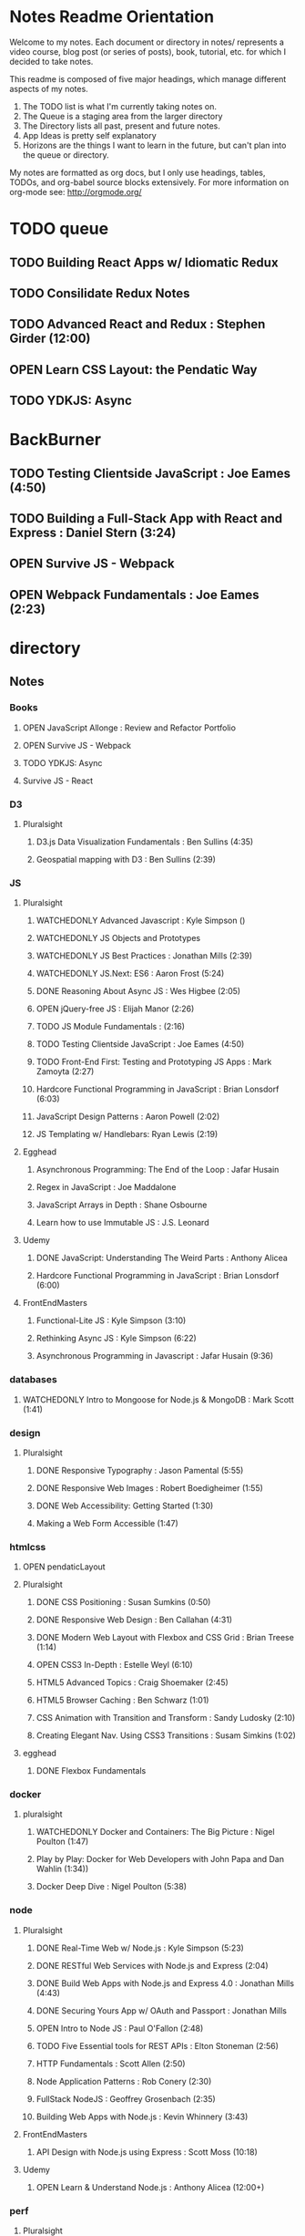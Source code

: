 #+TODO: VIEWONLY TODO NEXT OPEN | CLOSED WATCHEDONLY DONE

* Notes Readme Orientation

Welcome to my notes. Each document or directory in notes/  represents a video course,
blog post (or series of posts), book, tutorial, etc. for which I decided to take notes.

This readme is composed of five major headings, which manage different aspects of my
notes.

1. The TODO list is what I'm currently taking notes on.
2. The Queue is a staging area from the larger directory
3. The Directory lists all past, present and future notes.
4. App Ideas is pretty self explanatory
5. Horizons are the things I want to learn in the future,
   but can't plan into the queue or directory.

My notes are formatted as org docs, but I only use headings, tables, TODOs, and org-babel
source blocks extensively. For more information on org-mode see: http://orgmode.org/


* TODO queue
** TODO Building React Apps w/ Idiomatic Redux
** TODO Consilidate Redux Notes
** TODO Advanced React and Redux : Stephen Girder (12:00)
** OPEN Learn CSS Layout: the Pendatic Way
** TODO YDKJS: Async


* BackBurner
** TODO Testing Clientside JavaScript : Joe Eames (4:50)
** TODO Building a Full-Stack App with React and Express : Daniel Stern (3:24)
** OPEN Survive JS - Webpack
** OPEN Webpack Fundamentals : Joe Eames (2:23)


* directory
** Notes
*** Books
**** OPEN JavaScript Allonge : Review and Refactor Portfolio
**** OPEN Survive JS - Webpack
**** TODO YDKJS: Async
**** Survive JS - React
*** D3
**** Pluralsight
***** D3.js Data Visualization Fundamentals : Ben Sullins (4:35)
***** Geospatial mapping with D3 : Ben Sullins (2:39)
*** JS
**** Pluralsight
***** WATCHEDONLY Advanced Javascript : Kyle Simpson ()
***** WATCHEDONLY JS Objects and Prototypes
***** WATCHEDONLY JS Best Practices : Jonathan Mills (2:39)
***** WATCHEDONLY JS.Next: ES6 : Aaron Frost (5:24)
***** DONE Reasoning About Async JS : Wes Higbee (2:05)
***** OPEN jQuery-free JS : Elijah Manor (2:26)
***** TODO JS Module Fundamentals : (2:16)
***** TODO Testing Clientside JavaScript : Joe Eames (4:50)
***** TODO Front-End First: Testing and Prototyping JS Apps : Mark Zamoyta (2:27)
***** Hardcore Functional Programming in JavaScript : Brian Lonsdorf (6:03)
***** JavaScript Design Patterns : Aaron Powell (2:02)
***** JS Templating w/ Handlebars: Ryan Lewis (2:19)
**** Egghead
***** Asynchronous Programming: The End of the Loop : Jafar Husain
***** Regex in JavaScript : Joe Maddalone
***** JavaScript Arrays in Depth : Shane Osbourne
***** Learn how to use Immutable JS : J.S. Leonard
**** Udemy
***** DONE JavaScript: Understanding The Weird Parts : Anthony Alicea
***** Hardcore Functional Programming in JavaScript : Brian Lonsdorf (6:00)
**** FrontEndMasters
***** Functional-Lite JS : Kyle Simpson (3:10)
***** Rethinking Async JS : Kyle Simpson (6:22)
***** Asynchronous Programming in Javascript : Jafar Husain (9:36)
*** databases
**** WATCHEDONLY Intro to Mongoose for Node.js & MongoDB : Mark Scott (1:41)
*** design
**** Pluralsight
***** DONE Responsive Typography : Jason Pamental (5:55)
***** DONE Responsive Web Images : Robert Boedigheimer (1:55)
***** DONE Web Accessibility: Getting Started (1:30)
***** Making a Web Form Accessible (1:47)
*** htmlcss
**** OPEN pendaticLayout
**** Pluralsight
***** DONE CSS Positioning : Susan Sumkins (0:50)
***** DONE Responsive Web Design : Ben Callahan (4:31)
***** DONE Modern Web Layout with Flexbox and CSS Grid : Brian Treese (1:14)
***** OPEN CSS3 In-Depth : Estelle Weyl (6:10)
***** HTML5 Advanced Topics : Craig Shoemaker (2:45)
***** HTML5 Browser Caching : Ben Schwarz (1:01)
***** CSS Animation with Transition and Transform : Sandy Ludosky (2:10)
***** Creating Elegant Nav. Using CSS3 Transitions : Susam Simkins (1:02)
**** egghead
***** DONE Flexbox Fundamentals
*** docker
**** pluralsight
***** WATCHEDONLY Docker and Containers: The Big Picture : Nigel Poulton (1:47)
***** Play by Play: Docker for Web Developers with John Papa and Dan Wahlin (1:34))
***** Docker Deep Dive : Nigel Poulton (5:38)
*** node
**** Pluralsight
***** DONE Real-Time Web w/ Node.js : Kyle Simpson (5:23)
***** DONE RESTful Web Services with Node.js and Express (2:04)
***** DONE Build Web Apps with Node.js and Express 4.0 : Jonathan Mills (4:43)
***** DONE Securing Yours App w/ OAuth and Passport : Jonathan Mills
***** OPEN Intro to Node JS : Paul O'Fallon (2:48)
***** TODO Five Essential tools for REST APIs : Elton Stoneman (2:56)
***** HTTP Fundamentals : Scott Allen (2:50)
***** Node Application Patterns : Rob Conery (2:30)
***** FullStack NodeJS : Geoffrey Grosenbach (2:35)
***** Building Web Apps with Node.js : Kevin Whinnery (3:43)
**** FrontEndMasters
***** API Design with Node.js using Express : Scott Moss (10:18)
**** Udemy
***** OPEN Learn & Understand Node.js : Anthony Alicea (12:00+)
*** perf
**** Pluralsight
***** Web Performance : Robert Boedigheimer (2:51)
***** Using Google PageSpeed for Perf. : David Berry (3:19)
*** react
**** DONE React.js Program: Fundamentals : Tyler McGinnis
**** DONE Facebook Official React Tutorial
**** DONE React Router Tutorial
**** Pluralsight
***** WATCHEDONLY Styling React Components : Jake Trent (1:29)
***** TODO Building Applications with React and Flux : Cory House (5:08)
***** TODO Building Applications with React and Redux in ES6: Cory House (6:14)
***** TODO Building a Full-Stack App with React and Express : Daniel Stern (3:24)
***** React Native Apps with Exponent and Redux : Hendrick(3:21)
***** Building iOS Apps with React Native : Hendrik Swanepoel (1:59)
**** Egghead
***** CLOSED React Fundamentals : Joe Maddalon
***** CLOSED Getting Started with React Router (egghead)
***** DONE Getting Started with Redux (egghead)
***** TODO Building React Apps w/ Idiomatic Redux
***** React Testing Cookbook
***** React Native Fundamentals : Tyler McGinnis
**** Udemy
***** DONE Modern React with Redux : Stephen Girder (?)
***** TODO Advanced React and Redux : Stephen Girder (?)
***** Build Apps with React Native : Stephen Grider (8:00+)
*** testing
**** Pluralsight
***** Testing Client-Side JS : Joe Eames (4:50)
***** Code Testability : Misko Hevery (0:51)
***** Unit Testing with Node.js : Joe Eames (1:26)
***** Node.js Testing Strategies : Rob Conery (2:39)
***** Mastering React Testing with Jest : Daniel Stern (1:57)
*** tools
**** emacsHelp
**** Pluralsight
***** DONE Intro to NPM as a Build Tool : Marcus Hammarberg (1:37)
***** DONE Git Fundamentals : James Kovacs (1:51)
***** DONE NPM Playbook : Joe Eames (0:58)
***** WATCHEDONLY Meet Emacs : Phil Hagelberg (0:58)
***** TODO Advanced Git : Ben Hoskings (1:00)
***** TODO Babel: Get Started : Craig McKeachie (2:03)
***** Using the Chrome Dev. Tools : John Sonmez (2:50)
***** Getting Started with Emmet : Kristian Freeman (0:55)
**** egghead
***** WATCHEDONLY How to Contribute to an Open Source Project on Github
***** TODO Using Webpack for Production JS Apps

